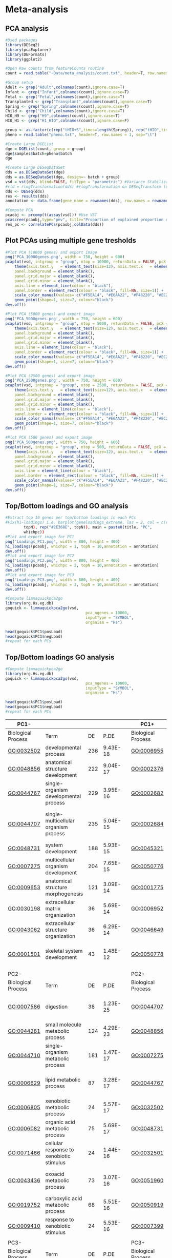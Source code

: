 * Meta-analysis

** PCA analysis
#+begin_src R :session *R* :eval yes :exports code :tangle ./src/pcaExplorer_analysis.R
#Used packages
library(DESeq2)
library(pcaExplorer)
library(DEFormats)
library(ggplot2)

#Open Raw counts from featureCounts routine
count = read.table("~Data/meta_analysis/count.txt", header=T, row.names = 1, sep="\t")

#Group setup
Adult <- grep("Adult",colnames(count),ignore.case=T)
Infant <- grep("Infant",colnames(count),ignore.case=T)
Fetal <- grep("Fetal",colnames(count),ignore.case=T)
Transplanted <- grep("Transplant",colnames(count),ignore.case=T)
Spring <- grep("Spring",colnames(count),ignore.case=T)
Child <- grep("Child",colnames(count),ignore.case=T)
HIO_H9 <- grep("H9",colnames(count),ignore.case=T)
HIO_H1 <- grep("H1_HIO",colnames(count),ignore.case=F)

group <- as.factor(c(rep("tHIO+S",times=length(Spring)), rep("tHIO",times=length(Transplanted)),rep("HIO_H9",times=length(HIO_H9)), rep("HIO_H1",times=length(HIO_H1)),rep("Fetal",times=length(Fetal)),rep("Infant",times=length(Infant)),rep("Child",times=length(Child)),rep("Adult",times=length(Adult))))
pheno = read.table("pheno.txt", header=T, row.names = 1, sep="\t")

#Create Large DGEList
dge = DGEList(count, group = group)
dge$samples$batch=pheno$batch
dge

#Create Large DESeqDataSet
dds = as.DESeqDataSet(dge)
dds = as.DESeqDataSet(dge, design=~ batch + group)
vsd = vst(dds, blind=FALSE, fitType = "parametric") #Variance Stabilization Transformation
#rld = rlogTransformation(dds) #rlogTransformation on DESeqTransform (option)
dds <- DESeq(dds)
res <- results(dds)
annotation <- data.frame(gene_name = rownames(dds), row.names = rownames(dds), stringsAsFactors = FALSE)

#Compute PCA
pcaobj <- prcomp(t(assay(vsd))) #Use VST
pcascree(pcaobj,type="pev", title="Proportion of explained proportion of variance")
res_pc <- correlatePCs(pcaobj,colData(dds))
#+END_SRC

** Plot PCAs using multiple gene tresholds
#+begin_src R :session *R* :eval yes :exports code :tangle ./src/pcaExplorer_analysis.R
#Plot PCA (10000 genes) and export image
png('PCA_10000genes.png', width = 750, height = 600)
pcaplot(vsd, intgroup = "group", ntop = 10000, returnData = FALSE, pcX = 1, pcY = 2, title = "PCA on 10000 genes", text_labels = FALSE, point_size = 7, ellipse = TRUE, ellipse.prob = 0.95) +
    theme(axis.text.y   = element_text(size=12), axis.text.x   = element_text(size=12), axis.title.y  = element_text(size=14), axis.title.x  = element_text(size=14),
    panel.background = element_blank(),
    panel.grid.major = element_blank(),
    panel.grid.minor = element_blank(),
    axis.line = element_line(colour = "black"),
    panel.border = element_rect(colour = "black", fill=NA, size=1)) +
    scale_color_manual(values= c("#F5EA14", "#E6AA22", "#F48220", "#EC268F", "#DD57A4", "#FBF7C9", "#E5CBE2", "#8A4B9C")) +
    geom_point(shape=1, size=7, colour="black")
dev.off()

#Plot PCA (5000 genes) and export image
png('PCA_5000genes.png', width = 750, height = 600)
pcaplot(vsd, intgroup = "group", ntop = 5000, returnData = FALSE, pcX = 1, pcY = 2, title = "PCA on 5000 genes", text_labels = FALSE, point_size = 7, ellipse = TRUE, ellipse.prob = 0.95) +
    theme(axis.text.y   = element_text(size=12), axis.text.x   = element_text(size=12), axis.title.y  = element_text(size=14), axis.title.x  = element_text(size=14),
    panel.background = element_blank(),
    panel.grid.major = element_blank(),
    panel.grid.minor = element_blank(),
    axis.line = element_line(colour = "black"),
    panel.border = element_rect(colour = "black", fill=NA, size=1)) +
    scale_color_manual(values= c("#F5EA14", "#E6AA22", "#F48220", "#EC268F", "#DD57A4", "#FBF7C9", "#E5CBE2", "#8A4B9C")) +
    geom_point(shape=1, size=7, colour="black")
dev.off()

#Plot PCA (2500 genes) and export image
png('PCA_2500genes.png', width = 750, height = 600)
pcaplot(vsd, intgroup = "group", ntop = 2500, returnData = FALSE, pcX = 1, pcY = 2, title = "PCA on 2500 genes", text_labels = FALSE, point_size = 7, ellipse = TRUE, ellipse.prob = 0.95) +
    theme(axis.text.y   = element_text(size=12), axis.text.x   = element_text(size=12), axis.title.y  = element_text(size=14), axis.title.x  = element_text(size=14),
    panel.background = element_blank(),
    panel.grid.major = element_blank(),
    panel.grid.minor = element_blank(),
    axis.line = element_line(colour = "black"),
    panel.border = element_rect(colour = "black", fill=NA, size=1)) +
    scale_color_manual(values= c("#F5EA14", "#E6AA22", "#F48220", "#EC268F", "#DD57A4", "#FBF7C9", "#E5CBE2", "#8A4B9C")) +
    geom_point(shape=1, size=7, colour="black")
dev.off()

#Plot PCA (500 genes) and export image
png('PCA_500genes.png', width = 750, height = 600)
pcaplot(vsd, intgroup = "group", ntop = 500, returnData = FALSE, pcX = 1, pcY = 2, title = "PCA on 500 genes", text_labels = FALSE, point_size = 7, ellipse = TRUE, ellipse.prob = 0.95) +
    theme(axis.text.y   = element_text(size=12), axis.text.x   = element_text(size=12), axis.title.y  = element_text(size=14), axis.title.x  = element_text(size=14),
    panel.background = element_blank(),
    panel.grid.major = element_blank(),
    panel.grid.minor = element_blank(),
    axis.line = element_line(colour = "black"),
    panel.border = element_rect(colour = "black", fill=NA, size=1)) +
    scale_color_manual(values= c("#F5EA14", "#E6AA22", "#F48220", "#EC268F", "#DD57A4", "#FBF7C9", "#E5CBE2", "#8A4B9C")) +
    geom_point(shape=1, size=7, colour="black")
dev.off()
#+END_SRC
[[./Data/meta_analysis/PCA_500genes.png]]
[[./Data/meta_analysis/PCA_2500genes.png]]
[[./Data/meta_analysis/PCA_5000genes.png]]
[[./Data/meta_analysis/PCA_10000genes.png]]

** Top/Bottom loadings and GO analysis
#+begin_src R :session *R* :eval yes :exports code :tangle ./src/pcaExplorer_analysis.R
#Extract top 10 genes per top/bottom loadings in each PCs
#Fix(hi-loadings) i.e. barplot(geneloadings_extreme, las = 2, col = c(rep("#BD202E",
        topN), rep("#2E368E", topN)), main = paste0(title, "PC",
        whichpc))
#Plot and export image for PC1
png('Loadings_PC1.png', width = 800, height = 400)
hi_loadings(pcaobj, whichpc = 1, topN = 10,annotation = annotation)
dev.off()
#Plot and export image for PC2
png('Loadings_PC2.png', width = 800, height = 400)
hi_loadings(pcaobj, whichpc = 2, topN = 10,annotation = annotation)
dev.off()
#Plot and export image for PC3
png('Loadings_PC3.png', width = 800, height = 400)
hi_loadings(pcaobj, whichpc = 3, topN = 10,annotation = annotation)
dev.off()

#Compute limmaquickpca2go
library(org.Hs.eg.db)
goquick <- limmaquickpca2go(vsd,
                                   pca_ngenes = 10000,
                                   inputType = "SYMBOL",
                                   organism = "Hs")

head(goquick$PC1$posLoad)
head(goquick$PC1$negLoad)
#repeat for each PCs
#+END_SRC
[[./Data/meta_analysis/Loadings_PC1.png]]
[[./Data/meta_analysis/Loadings_PC2.png]]
[[./Data/meta_analysis/Loadings_PC3.png]]

** Top/Bottom loadings GO analysis
#+begin_src R :session *R* :eval yes :exports code :tangle ./src/pcaExplorer_analysis.R
#Compute limmaquickpca2go
library(org.Hs.eg.db)
goquick <- limmaquickpca2go(vsd,
                                   pca_ngenes = 10000,
                                   inputType = "SYMBOL",
                                   organism = "Hs")

head(goquick$PC1$posLoad)
head(goquick$PC1$negLoad)
#repeat for each PCs
#+END_SRC

| PC1-               |                                                    |     |          |   | PC1+               |                                              |     |          |
|--------------------|----------------------------------------------------|-----|----------|---|--------------------|----------------------------------------------|-----|----------|
| Biological Process | Term                                               | DE  | P.DE     |   | Biological Process | Term                                         | DE  | P.DE     |
| GO:0032502         | developmental process                              | 236 | 9.43E-18 |   | GO:0006955         | immune response                              | 190 | 1.62E-72 |
| GO:0048856         | anatomical structure development                   | 222 | 9.04E-17 |   | GO:0002376         | immune system process                        | 222 | 2.44E-70 |
| GO:0044767         | single-organism developmental process              | 229 | 3.95E-16 |   | GO:0002682         | regulation of immune system process          | 142 | 5.44E-54 |
| GO:0044707         | single-multicellular organism process              | 235 | 5.04E-15 |   | GO:0002684         | positive regulation of immune system process | 116 | 7.65E-51 |
| GO:0048731         | system development                                 | 188 | 5.93E-15 |   | GO:0045321         | leukocyte activation                         | 129 | 8.11E-51 |
| GO:0007275         | multicellular organism development                 | 204 | 7.65E-15 |   | GO:0050776         | regulation of immune response                | 111 | 1.24E-48 |
| GO:0009653         | anatomical structure morphogenesis                 | 121 | 3.09E-14 |   | GO:0001775         | cell activation                              | 134 | 1.47E-48 |
| GO:0030198         | extracellular matrix organization                  | 36  | 5.69E-14 |   | GO:0006952         | defense response                             | 140 | 8.90E-47 |
| GO:0043062         | extracellular structure organization               | 36  | 6.29E-14 |   | GO:0046649         | lymphocyte activation                        | 89  | 9.65E-43 |
| GO:0001501         | skeletal system development                        | 43  | 1.48E-12 |   | GO:0050778         | positive regulation of immune response       | 84  | 6.64E-37 |
|                    |                                                    |     |          |   |                    |                                              |     |          |
| PC2-               |                                                    |     |          |   | PC2+               |                                              |     |          |
| Biological Process | Term                                               | DE  | P.DE     |   | Biological Process | Term                                         | DE  | P.DE     |
| GO:0007586         | digestion                                          | 38  | 1.23E-25 |   | GO:0044707         | single-multicellular organism process        | 200 | 2.23E-11 |
| GO:0044281         | small molecule metabolic process                   | 124 | 4.29E-23 |   | GO:0048856         | anatomical structure development             | 180 | 3.66E-10 |
| GO:0044710         | single-organism metabolic process                  | 181 | 1.47E-17 |   | GO:0007275         | multicellular organism development           | 168 | 8.67E-10 |
| GO:0006629         | lipid metabolic process                            | 87  | 3.28E-17 |   | GO:0044767         | single-organism developmental process        | 186 | 1.07E-09 |
| GO:0006805         | xenobiotic metabolic process                       | 24  | 5.57E-17 |   | GO:0032502         | developmental process                        | 188 | 1.10E-09 |
| GO:0006082         | organic acid metabolic process                     | 75  | 5.69E-17 |   | GO:0048731         | system development                           | 152 | 3.01E-09 |
| GO:0071466         | cellular response to xenobiotic stimulus           | 24  | 1.44E-16 |   | GO:0032501         | multicellular organismal process             | 213 | 1.13E-08 |
| GO:0043436         | oxoacid metabolic process                          | 73  | 3.07E-16 |   | GO:0051960         | regulation of nervous system development     | 43  | 1.39E-08 |
| GO:0019752         | carboxylic acid metabolic process                  | 68  | 5.51E-16 |   | GO:0050919         | negative chemotaxis                          | 8   | 1.89E-08 |
| GO:0009410         | response to xenobiotic stimulus                    | 24  | 5.53E-16 |   | GO:0007399         | nervous system development                   | 88  | 3.17E-08 |
|                    |                                                    |     |          |   |                    |                                              |     |          |
| PC3-               |                                                    |     |          |   | PC3+               |                                              |     |          |
| Biological Process | Term                                               | DE  | P.DE     |   | Biological Process | Term                                         | DE  | P.DE     |
| GO:0006334         | nucleosome assembly                                | 30  | 4.00E-20 |   | GO:0007586         | digestion                                    | 24  | 1.04E-11 |
| GO:0031497         | chromatin assembly                                 | 30  | 1.18E-18 |   | GO:0051179         | localization                                 | 215 | 1.63E-10 |
| GO:0006342         | chromatin silencing                                | 26  | 8.39E-18 |   | GO:0044710         | single-organism metabolic process            | 163 | 2.89E-10 |
| GO:0006335         | DNA replication-dependent nucleosome assembly      | 16  | 9.16E-18 |   | GO:0044281         | small molecule metabolic process             | 96  | 4.63E-10 |
| GO:0034723         | DNA replication-dependent nucleosome organization  | 16  | 9.16E-18 |   | GO:0050896         | response to stimulus                         | 270 | 9.19E-10 |
| GO:0034728         | nucleosome organization                            | 30  | 9.43E-18 |   | GO:0044283         | small molecule biosynthetic process          | 39  | 9.56E-10 |
| GO:0006333         | chromatin assembly or disassembly                  | 31  | 1.19E-17 |   | GO:0002376         | immune system process                        | 115 | 2.04E-09 |
| GO:0045814         | negative regulation of gene expression, epigenetic | 26  | 2.56E-16 |   | GO:1901615         | organic hydroxy compound metabolic process   | 36  | 3.94E-09 |
| GO:0000183         | chromatin silencing at rDNA                        | 16  | 4.88E-16 |   | GO:0045047         | protein targeting to ER                      | 16  | 6.19E-09 |
| GO:0006323         | DNA packaging                                      | 30  | 5.86E-16 |   | GO:0061621         | canonical glycolysis                         | 9   | 7.16E-09 |
